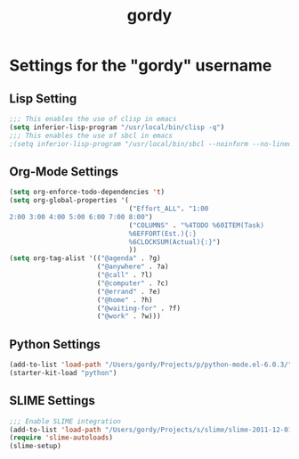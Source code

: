 #+TITLE: gordy

* Settings for the "gordy" username
** Lisp Setting
#+BEGIN_SRC emacs-lisp
;;; This enables the use of clisp in emacs
(setq inferior-lisp-program "/usr/local/bin/clisp -q")
;;; This enables the use of sbcl in emacs
;(setq inferior-lisp-program "/usr/local/bin/sbcl --noinform --no-linedit")
#+END_SRC
** Org-Mode Settings
#+BEGIN_SRC emacs-lisp
  (setq org-enforce-todo-dependencies 't)
  (setq org-global-properties '(
                                ("Effort_ALL". "1:00
  2:00 3:00 4:00 5:00 6:00 7:00 8:00")
                                ("COLUMNS" . "%4TODO %60ITEM(Task)
                                %6EFFORT(Est.){:}
                                %6CLOCKSUM(Actual){:}")
                                ))
  (setq org-tag-alist '(("@agenda" . ?g) 
                        ("@anywhere" . ?a) 
                        ("@call" . ?l) 
                        ("@computer" . ?c) 
                        ("@errand" . ?e) 
                        ("@home" . ?h) 
                        ("@waiting-for" . ?f) 
                        ("@work" . ?w)))
#+END_SRC

** Python Settings
#+BEGIN_SRC emacs-lisp
(add-to-list 'load-path "/Users/gordy/Projects/p/python-mode.el-6.0.3/");
(starter-kit-load "python")
#+END_SRC

** SLIME Settings
#+BEGIN_SRC emacs-lisp
;;; Enable SLIME integration
(add-to-list 'load-path "/Users/gordy/Projects/s/slime/slime-2011-12-01/")  ; your SLIME directory
(require 'slime-autoloads)
(slime-setup)
#+END_SRC

     
